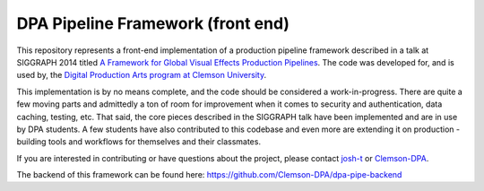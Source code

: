 
DPA Pipeline Framework (front end)
----------------------------------

This repository represents a front-end implementation of a production pipeline framework described in a talk at SIGGRAPH 2014 titled `A Framework for Global Visual Effects Production Pipelines <https://vimeo.com/116364653>`_. The code was developed for, and is used by, the `Digital Production Arts program at Clemson University <http://clemson.edu/dpa>`_. 

This implementation is by no means complete, and the code should be considered a work-in-progress. There are quite a few moving parts and admittedly a ton of room for improvement when it comes to security and authentication, data caching, testing, etc. That said, the core pieces described in the SIGGRAPH talk have been implemented and are in use by DPA students. A few students have also contributed to this codebase and even more are extending it on production - building tools and workflows for themselves and their classmates.

If you are interested in contributing or have questions about the project, please contact `josh-t <https://github.com/josh-t>`_ or `Clemson-DPA <https://github.com/Clemson-DPA>`_.

The backend of this framework can be found here: https://github.com/Clemson-DPA/dpa-pipe-backend
